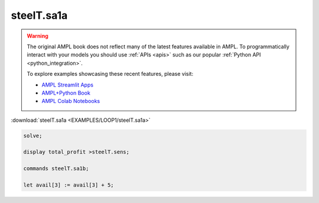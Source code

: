steelT.sa1a
===========


.. warning::
    The original AMPL book does not reflect many of the latest features available in AMPL.
    To programmatically interact with your models you should use :ref:`APIs <apis>` such as our popular :ref:`Python API <python_integration>`.

    
    To explore examples showcasing these recent features, please visit:

    - `AMPL Streamlit Apps <https://ampl.com/streamlit/>`__
    - `AMPL+Python Book <https://ampl.com/mo-book/>`__
    - `AMPL Colab Notebooks <https://ampl.com/colab/>`__

:download:`steelT.sa1a <EXAMPLES/LOOP1/steelT.sa1a>`

.. code-block:: ampl

    
    solve;
    
    display total_profit >steelT.sens;
    
    commands steelT.sa1b;
    
    let avail[3] := avail[3] + 5;
